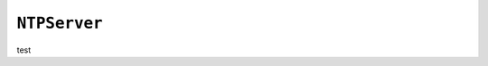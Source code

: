 .. only:: comment

    © Crown-owned copyright 2023, Defence Science and Technology Laboratory UK

``NTPServer``
-------------

test
